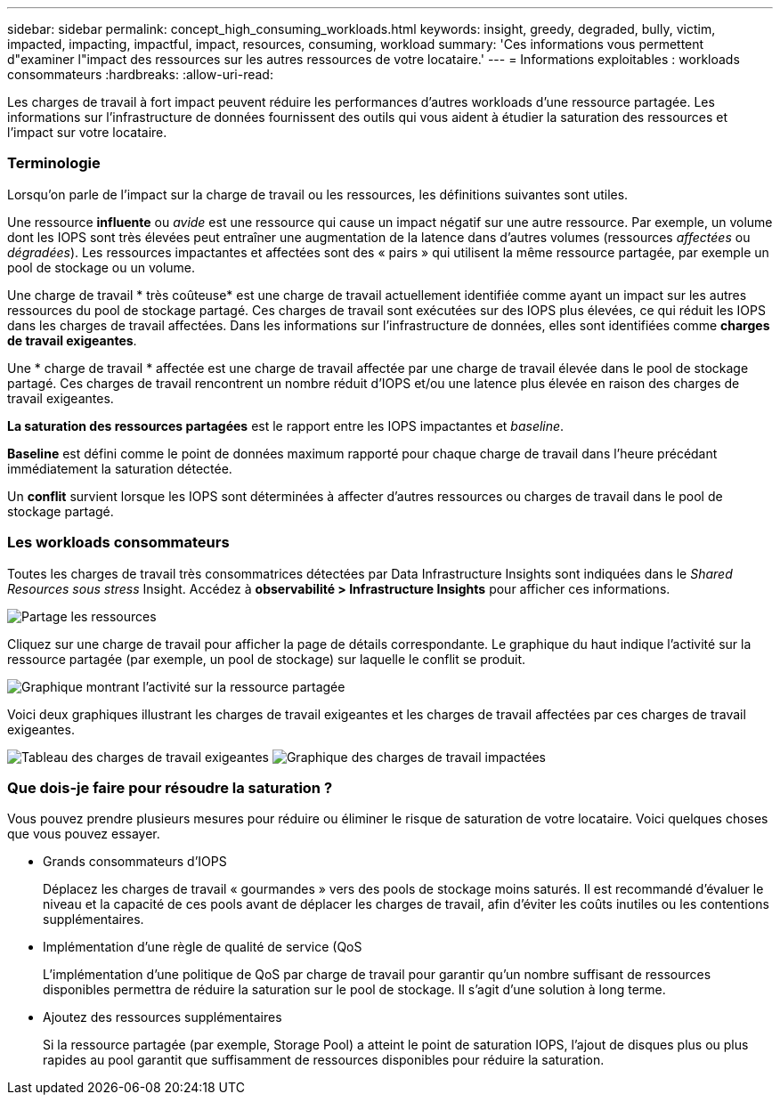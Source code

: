 ---
sidebar: sidebar 
permalink: concept_high_consuming_workloads.html 
keywords: insight, greedy, degraded, bully, victim, impacted, impacting, impactful, impact, resources, consuming, workload 
summary: 'Ces informations vous permettent d"examiner l"impact des ressources sur les autres ressources de votre locataire.' 
---
= Informations exploitables : workloads consommateurs
:hardbreaks:
:allow-uri-read: 


[role="lead"]
Les charges de travail à fort impact peuvent réduire les performances d'autres workloads d'une ressource partagée. Les informations sur l'infrastructure de données fournissent des outils qui vous aident à étudier la saturation des ressources et l'impact sur votre locataire.



=== Terminologie

Lorsqu'on parle de l'impact sur la charge de travail ou les ressources, les définitions suivantes sont utiles.

Une ressource *influente* ou _avide_ est une ressource qui cause un impact négatif sur une autre ressource. Par exemple, un volume dont les IOPS sont très élevées peut entraîner une augmentation de la latence dans d'autres volumes (ressources _affectées_ ou _dégradées_). Les ressources impactantes et affectées sont des « pairs » qui utilisent la même ressource partagée, par exemple un pool de stockage ou un volume.

Une charge de travail * très coûteuse* est une charge de travail actuellement identifiée comme ayant un impact sur les autres ressources du pool de stockage partagé. Ces charges de travail sont exécutées sur des IOPS plus élevées, ce qui réduit les IOPS dans les charges de travail affectées. Dans les informations sur l'infrastructure de données, elles sont identifiées comme *charges de travail exigeantes*.

Une * charge de travail * affectée est une charge de travail affectée par une charge de travail élevée dans le pool de stockage partagé. Ces charges de travail rencontrent un nombre réduit d'IOPS et/ou une latence plus élevée en raison des charges de travail exigeantes.

*La saturation des ressources partagées* est le rapport entre les IOPS impactantes et _baseline_.

*Baseline* est défini comme le point de données maximum rapporté pour chaque charge de travail dans l'heure précédant immédiatement la saturation détectée.

Un *conflit* survient lorsque les IOPS sont déterminées à affecter d'autres ressources ou charges de travail dans le pool de stockage partagé.



=== Les workloads consommateurs

Toutes les charges de travail très consommatrices détectées par Data Infrastructure Insights sont indiquées dans le _Shared Resources sous stress_ Insight. Accédez à *observabilité > Infrastructure Insights* pour afficher ces informations.

image:Impacts_Workloads_Menu.png["Partage les ressources"]

Cliquez sur une charge de travail pour afficher la page de détails correspondante. Le graphique du haut indique l'activité sur la ressource partagée (par exemple, un pool de stockage) sur laquelle le conflit se produit.

image:Insights_Shared_Resource_Contention_Chart.png["Graphique montrant l'activité sur la ressource partagée"]

Voici deux graphiques illustrant les charges de travail exigeantes et les charges de travail affectées par ces charges de travail exigeantes.

image:Insights_Demanding_Workload_Chart.png["Tableau des charges de travail exigeantes"] image:Insights_Impacted_Workload_Chart.png["Graphique des charges de travail impactées"]



=== Que dois-je faire pour résoudre la saturation ?

Vous pouvez prendre plusieurs mesures pour réduire ou éliminer le risque de saturation de votre locataire. Voici quelques choses que vous pouvez essayer.

* Grands consommateurs d'IOPS
+
Déplacez les charges de travail « gourmandes » vers des pools de stockage moins saturés. Il est recommandé d'évaluer le niveau et la capacité de ces pools avant de déplacer les charges de travail, afin d'éviter les coûts inutiles ou les contentions supplémentaires.

* Implémentation d'une règle de qualité de service (QoS
+
L'implémentation d'une politique de QoS par charge de travail pour garantir qu'un nombre suffisant de ressources disponibles permettra de réduire la saturation sur le pool de stockage. Il s'agit d'une solution à long terme.

* Ajoutez des ressources supplémentaires
+
Si la ressource partagée (par exemple, Storage Pool) a atteint le point de saturation IOPS, l'ajout de disques plus ou plus rapides au pool garantit que suffisamment de ressources disponibles pour réduire la saturation.


